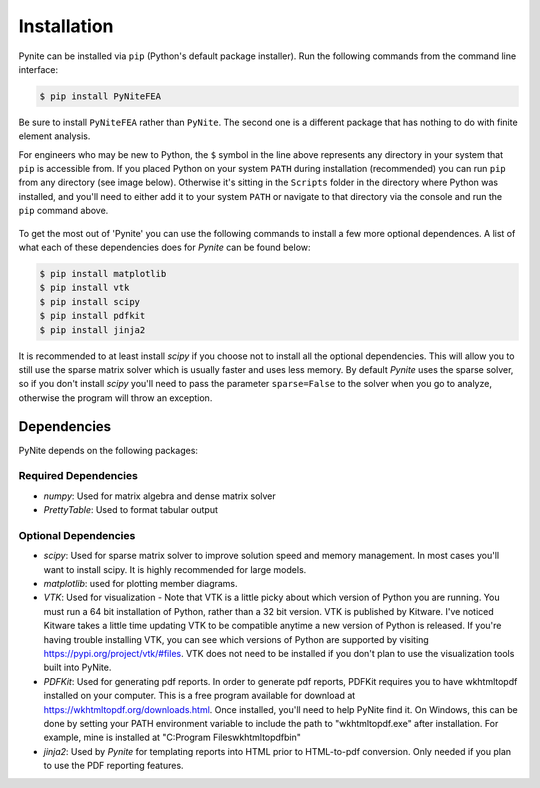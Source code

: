 ============
Installation
============

Pynite can be installed via ``pip`` (Python's default package installer). Run the following commands from the command line interface:

.. code-block:: console

    $ pip install PyNiteFEA

Be sure to install ``PyNiteFEA`` rather than ``PyNite``. The second one is a different package that
has nothing to do with finite element analysis.

For engineers who may be new to Python, the ``$`` symbol in the line above represents any directory in your system that ``pip`` is accessible from. If you placed Python on your system ``PATH`` during installation (recommended) you can run ``pip`` from any directory (see image below). Otherwise it's sitting in the ``Scripts`` folder in the directory where Python was installed, and you'll need to either add it to your system ``PATH`` or navigate to that directory via the console and run the ``pip`` command above.

.. figure:: ../img/pip_installation_example.png

To get the most out of 'Pynite' you can use the following commands to install a few more optional dependences. A list of what each of these dependencies does for `Pynite` can be found below:

.. code-block:: console

    $ pip install matplotlib
    $ pip install vtk
    $ pip install scipy
    $ pip install pdfkit
    $ pip install jinja2

It is recommended to at least install `scipy` if you choose not to install all the optional dependencies. This will allow you to still use the sparse matrix solver which is usually faster and uses less memory. By default `Pynite` uses the sparse solver, so if you don't install `scipy` you'll need to pass the parameter ``sparse=False`` to the solver when you go to analyze, otherwise the program will throw an exception.

Dependencies
============

PyNite depends on the following packages:

Required Dependencies
---------------------

* `numpy`: Used for matrix algebra and dense matrix solver
* `PrettyTable`: Used to format tabular output

Optional Dependencies
---------------------

* `scipy`: Used for sparse matrix solver to improve solution speed and memory management. In most cases you'll want to install scipy. It is highly recommended for large models.
* `matplotlib`: used for plotting member diagrams.
* `VTK`: Used for visualization - Note that VTK is a little picky about which version of Python you are running. You must run a 64 bit installation of Python, rather than a 32 bit version. VTK is published by Kitware. I've noticed Kitware takes a little time updating VTK to be compatible anytime a new version of Python is released. If you're having trouble installing VTK, you can see which versions of Python are supported by visiting https://pypi.org/project/vtk/#files. VTK does not need to be installed if you don't plan to use the visualization tools built into PyNite.
* `PDFKit`: Used for generating pdf reports. In order to generate pdf reports, PDFKit requires you to have wkhtmltopdf installed on your computer. This is a free program available for download at https://wkhtmltopdf.org/downloads.html. Once installed, you'll need to help PyNite find it. On Windows, this can be done by setting your PATH environment variable to include the path to "wkhtmltopdf.exe" after installation. For example, mine is installed at "C:\Program Files\wkhtmltopdf\bin"
* `jinja2`: Used by `Pynite` for templating reports into HTML prior to HTML-to-pdf conversion. Only needed if you plan to use the PDF reporting features.